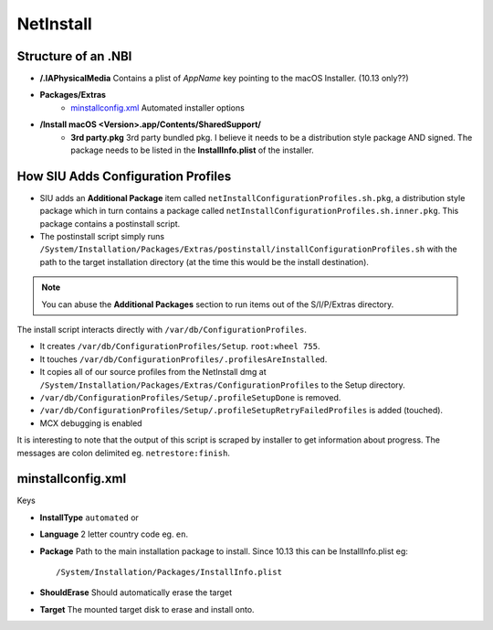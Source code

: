 NetInstall
==========



Structure of an .NBI
--------------------

- **/.IAPhysicalMedia** Contains a plist of *AppName* key pointing to the macOS Installer. (10.13 only??)
- **Packages/Extras**
    - `minstallconfig.xml`_ Automated installer options

- **/Install macOS <Version>.app/Contents/SharedSupport/**
    - **3rd party.pkg** 3rd party bundled pkg. I believe it needs to be a distribution style package AND signed.
      The package needs to be listed in the **InstallInfo.plist** of the installer.



How SIU Adds Configuration Profiles
-----------------------------------

- SIU adds an **Additional Package** item called ``netInstallConfigurationProfiles.sh.pkg``, a distribution style package
  which in turn contains a package called ``netInstallConfigurationProfiles.sh.inner.pkg``. This package contains a
  postinstall script.

- The postinstall script simply runs ``/System/Installation/Packages/Extras/postinstall/installConfigurationProfiles.sh``
  with the path to the target installation directory (at the time this would be the install destination).

.. note:: You can abuse the **Additional Packages** section to run items out of the S/I/P/Extras directory.

The install script interacts directly with ``/var/db/ConfigurationProfiles``.

- It creates ``/var/db/ConfigurationProfiles/Setup``. ``root:wheel 755``.
- It touches ``/var/db/ConfigurationProfiles/.profilesAreInstalled``.
- It copies all of our source profiles from the NetInstall dmg at
  ``/System/Installation/Packages/Extras/ConfigurationProfiles`` to the Setup directory.
- ``/var/db/ConfigurationProfiles/Setup/.profileSetupDone`` is removed.
- ``/var/db/ConfigurationProfiles/Setup/.profileSetupRetryFailedProfiles`` is added (touched).
- MCX debugging is enabled

It is interesting to note that the output of this script is scraped by installer to get information about progress.
The messages are colon delimited eg. ``netrestore:finish``.

minstallconfig.xml
------------------

Keys

- **InstallType** ``automated`` or
- **Language** 2 letter country code eg. ``en``.
- **Package** Path to the main installation package to install. Since 10.13 this can be InstallInfo.plist eg::

    /System/Installation/Packages/InstallInfo.plist

- **ShouldErase** Should automatically erase the target
- **Target** The mounted target disk to erase and install onto.


